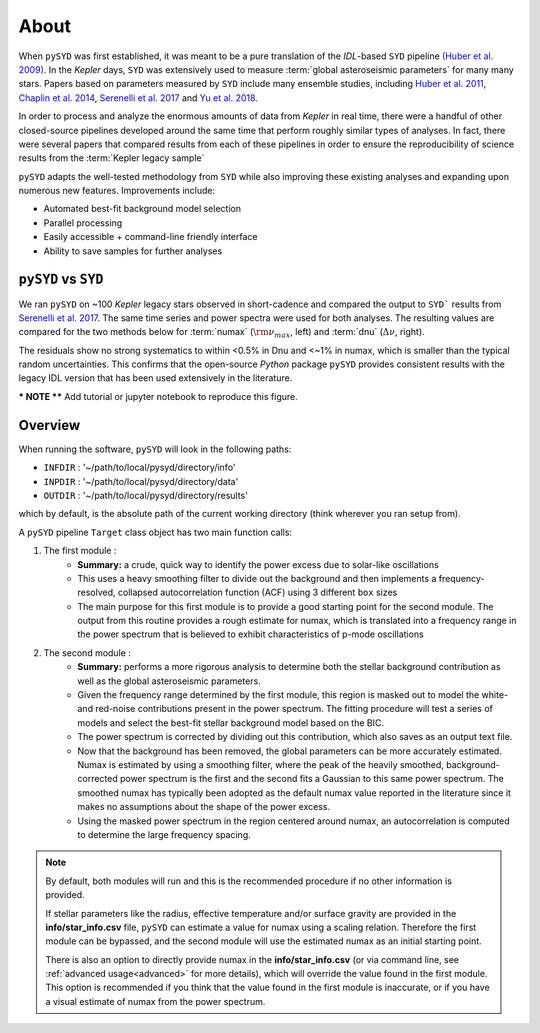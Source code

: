 *****
About
*****

When ``pySYD`` was first established, it was meant to be a pure translation of the 
`IDL`-based ``SYD`` pipeline `(Huber et al. 2009) <https://ui.adsabs.harvard.edu/abs/2009CoAst.160...74H/abstract>`_.
In the *Kepler* days, ``SYD`` was extensively used to measure :term:`global asteroseismic parameters` 
for many many stars. Papers based on parameters measured by ``SYD`` include many ensemble
studies, including 
`Huber et al. 2011 <https://ui.adsabs.harvard.edu/abs/2011ApJ...743..143H/abstract>`_, 
`Chaplin et al. 2014 <https://ui.adsabs.harvard.edu/abs/2014ApJS..210....1C/abstract>`_, 
`Serenelli et al. 2017 <https://ui.adsabs.harvard.edu/abs/2017ApJS..233...23S/abstract>`_ 
and `Yu et al. 2018 <https://ui.adsabs.harvard.edu/abs/2018ApJS..236...42Y/abstract>`_.

In order to process and analyze the enormous amounts of data from *Kepler* in real time, there were a
handful of other closed-source pipelines developed around the same time that perform roughly
similar types of analyses. In fact, there were several papers that compared results from each
of these pipelines in order to ensure the reproducibility of science results from the :term:`Kepler legacy sample`

``pySYD`` adapts the well-tested methodology from ``SYD`` while also improving these 
existing analyses and expanding upon numerous new features. Improvements include:

- Automated best-fit background model selection
- Parallel processing
- Easily accessible + command-line friendly interface
- Ability to save samples for further analyses

``pySYD`` vs ``SYD``
####################

We ran ``pySYD`` on ~100 *Kepler* legacy stars observed in short-cadence and compared 
the output to ``SYD``` results from `Serenelli et al. 2017 <https://ui.adsabs.harvard.edu/abs/2017ApJS..233...23S/abstract>`_. 
The same time series and power spectra were used for both analyses. The resulting values 
are compared for the two methods below for :term:`numax` (:math:`\rm \nu_{max}`, left) and 
:term:`dnu` (:math:`\Delta\nu`, right). 

.. image:: figures/performance/comparison.png
  :width: 680
  :alt: Comparison of ``pySYD`` and ``SYD``

The residuals show no strong systematics to within <0.5% in Dnu and <~1% in numax, which 
is smaller than the typical random uncertainties. This confirms that the open-source `Python` 
package ``pySYD`` provides consistent results with the legacy IDL version that has been 
used extensively in the literature.

*** NOTE **** Add tutorial or jupyter notebook to reproduce this figure.


Overview
########

When running the software,  ``pySYD`` will look in the following paths:

- ``INFDIR`` : '~/path/to/local/pysyd/directory/info'
- ``INPDIR`` : '~/path/to/local/pysyd/directory/data'
- ``OUTDIR`` : '~/path/to/local/pysyd/directory/results'

which by default, is the absolute path of the current working directory (think wherever you
ran setup from).

A ``pySYD`` pipeline ``Target`` class object has two main function calls:

#. The first module :
    * **Summary:** a crude, quick way to identify the power excess due to solar-like oscillations
    * This uses a heavy smoothing filter to divide out the background and then implements a frequency-resolved, collapsed 
      autocorrelation function (ACF) using 3 different ``box`` sizes
    * The main purpose for this first module is to provide a good starting point for the
      second module. The output from this routine provides a rough estimate for numax, which is translated 
      into a frequency range in the power spectrum that is believed to exhibit characteristics of p-mode
      oscillations
#. The second module : 
    * **Summary:** performs a more rigorous analysis to determine both the stellar background contribution
      as well as the global asteroseismic parameters.
    * Given the frequency range determined by the first module, this region is masked out to model 
      the white- and red-noise contributions present in the power spectrum. The fitting procedure will
      test a series of models and select the best-fit stellar background model based on the BIC.
    * The power spectrum is corrected by dividing out this contribution, which also saves as an output text file.
    * Now that the background has been removed, the global parameters can be more accurately estimated. Numax is
      estimated by using a smoothing filter, where the peak of the heavily smoothed, background-corrected power
      spectrum is the first and the second fits a Gaussian to this same power spectrum. The smoothed numax has 
      typically been adopted as the default numax value reported in the literature since it makes no assumptions 
      about the shape of the power excess.
    * Using the masked power spectrum in the region centered around numax, an autocorrelation is computed to determine
      the large frequency spacing.

.. note::

    By default, both modules will run and this is the recommended procedure if no other information 
    is provided. 

    If stellar parameters like the radius, effective temperature and/or surface gravity are provided in the **info/star_info.csv** file, ``pySYD`` 
    can estimate a value for numax using a scaling relation. Therefore the first module can be bypassed,
    and the second module will use the estimated numax as an initial starting point.

    There is also an option to directly provide numax in the **info/star_info.csv** (or via command line, 
    see :ref:`advanced usage<advanced>` for more details), which will override the value found in the first module. This option 
    is recommended if you think that the value found in the first module is inaccurate, or if you have a visual 
    estimate of numax from the power spectrum.

